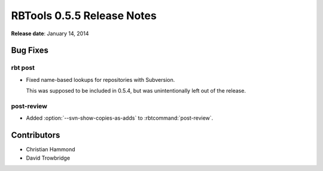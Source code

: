 .. default-intersphinx:: rbt0.5


===========================
RBTools 0.5.5 Release Notes
===========================

**Release date**: January 14, 2014


Bug Fixes
=========

rbt post
--------

* Fixed name-based lookups for repositories with Subversion.

  This was supposed to be included in 0.5.4, but was unintentionally left
  out of the release.


post-review
-----------

.. program:: post-review

* Added :option:`--svn-show-copies-as-adds` to :rbtcommand:`post-review`.


Contributors
============

* Christian Hammond
* David Trowbridge
